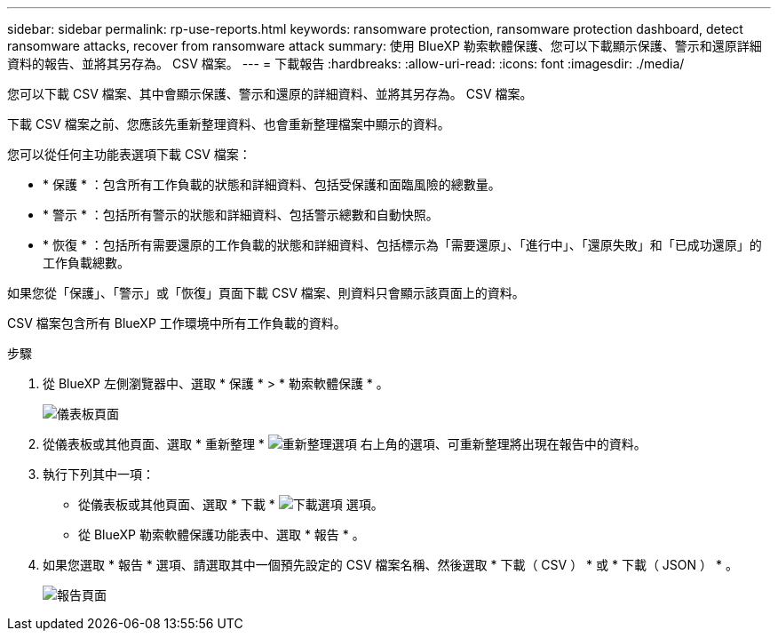 ---
sidebar: sidebar 
permalink: rp-use-reports.html 
keywords: ransomware protection, ransomware protection dashboard, detect ransomware attacks, recover from ransomware attack 
summary: 使用 BlueXP 勒索軟體保護、您可以下載顯示保護、警示和還原詳細資料的報告、並將其另存為。 CSV 檔案。 
---
= 下載報告
:hardbreaks:
:allow-uri-read: 
:icons: font
:imagesdir: ./media/


[role="lead"]
您可以下載 CSV 檔案、其中會顯示保護、警示和還原的詳細資料、並將其另存為。 CSV 檔案。

下載 CSV 檔案之前、您應該先重新整理資料、也會重新整理檔案中顯示的資料。

您可以從任何主功能表選項下載 CSV 檔案：

* * 保護 * ：包含所有工作負載的狀態和詳細資料、包括受保護和面臨風險的總數量。
* * 警示 * ：包括所有警示的狀態和詳細資料、包括警示總數和自動快照。
* * 恢復 * ：包括所有需要還原的工作負載的狀態和詳細資料、包括標示為「需要還原」、「進行中」、「還原失敗」和「已成功還原」的工作負載總數。


如果您從「保護」、「警示」或「恢復」頁面下載 CSV 檔案、則資料只會顯示該頁面上的資料。

CSV 檔案包含所有 BlueXP 工作環境中所有工作負載的資料。

.步驟
. 從 BlueXP 左側瀏覽器中、選取 * 保護 * > * 勒索軟體保護 * 。
+
image:screen-dashboard.png["儀表板頁面"]

. 從儀表板或其他頁面、選取 * 重新整理 * image:button-refresh.png["重新整理選項"] 右上角的選項、可重新整理將出現在報告中的資料。
. 執行下列其中一項：
+
** 從儀表板或其他頁面、選取 * 下載 * image:button-download.png["下載選項"] 選項。
** 從 BlueXP 勒索軟體保護功能表中、選取 * 報告 * 。


. 如果您選取 * 報告 * 選項、請選取其中一個預先設定的 CSV 檔案名稱、然後選取 * 下載（ CSV ） * 或 * 下載（ JSON ） * 。
+
image:screen-reports.png["報告頁面"]


